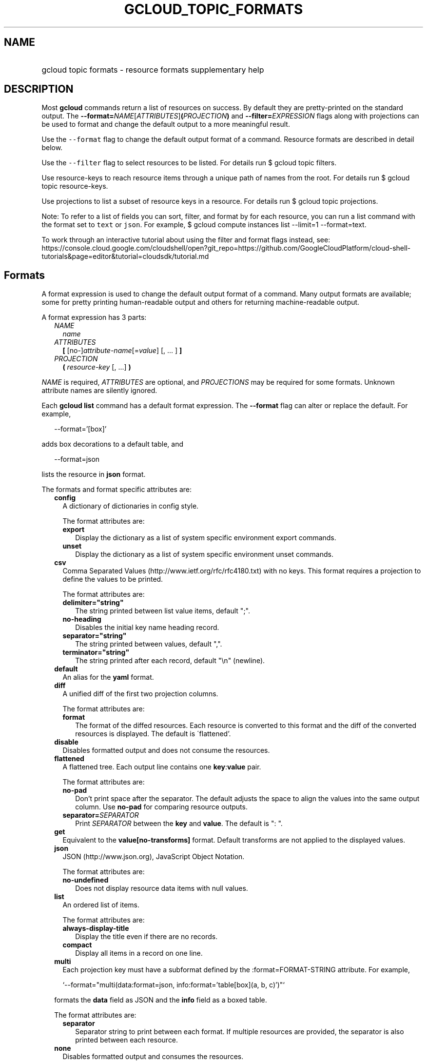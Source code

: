 
.TH "GCLOUD_TOPIC_FORMATS" 1



.SH "NAME"
.HP
gcloud topic formats \- resource formats supplementary help



.SH "DESCRIPTION"

Most \fBgcloud\fR commands return a list of resources on success. By default
they are pretty\-printed on the standard output. The
\fB\-\-format=\fR\fINAME\fR[\fIATTRIBUTES\fR]\fB(\fR\fIPROJECTION\fR\fB)\fR and
\fB\-\-filter=\fR\fIEXPRESSION\fR flags along with projections can be used to
format and change the default output to a more meaningful result.

Use the \f5\-\-format\fR flag to change the default output format of a command.
Resource formats are described in detail below.

Use the \f5\-\-filter\fR flag to select resources to be listed. For details run
$ gcloud topic filters.

Use resource\-keys to reach resource items through a unique path of names from
the root. For details run $ gcloud topic resource\-keys.

Use projections to list a subset of resource keys in a resource. For details run
$ gcloud topic projections.

Note: To refer to a list of fields you can sort, filter, and format by for each
resource, you can run a list command with the format set to \f5text\fR or
\f5json\fR. For example, $ gcloud compute instances list \-\-limit=1
\-\-format=text.

To work through an interactive tutorial about using the filter and format flags
instead, see:
https://console.cloud.google.com/cloudshell/open?git_repo=https://github.com/GoogleCloudPlatform/cloud\-shell\-tutorials&page=editor&tutorial=cloudsdk/tutorial.md



.SH "Formats"

A format expression is used to change the default output format of a command.
Many output formats are available; some for pretty printing human\-readable
output and others for returning machine\-readable output.

A format expression has 3 parts:

.RS 2m
.TP 2m
\fINAME\fR
\fIname\fR
.TP 2m
\fIATTRIBUTES\fR
\fB[\fR [no\-]\fIattribute\-name\fR[=\fIvalue\fR] [, ... ] \fB]\fR
.TP 2m
\fIPROJECTION\fR
\fB(\fR \fIresource\-key\fR [, ...] \fB)\fR

.RE
.sp
\fINAME\fR is required, \fIATTRIBUTES\fR are optional, and \fIPROJECTIONS\fR may
be required for some formats. Unknown attribute names are silently ignored.

Each \fBgcloud\fR \fBlist\fR command has a default format expression. The
\fB\-\-format\fR flag can alter or replace the default. For example,

.RS 2m
\-\-format='[box]'
.RE

adds box decorations to a default table, and

.RS 2m
\-\-format=json
.RE

lists the resource in \fBjson\fR format.

The formats and format specific attributes are:

.RS 2m
.TP 2m
\fBconfig\fR
A dictionary of dictionaries in config style.

The format attributes are:

.RS 2m
.TP 2m
\fBexport\fR
Display the dictionary as a list of system specific environment export commands.
.TP 2m
\fBunset\fR
Display the dictionary as a list of system specific environment unset commands.

.RE
.sp
.TP 2m
\fBcsv\fR
Comma Separated Values (http://www.ietf.org/rfc/rfc4180.txt) with no keys. This
format requires a projection to define the values to be printed.

The format attributes are:

.RS 2m
.TP 2m
\fBdelimiter="string"\fR
The string printed between list value items, default ";".
.TP 2m
\fBno\-heading\fR
Disables the initial key name heading record.
.TP 2m
\fBseparator="string"\fR
The string printed between values, default ",".
.TP 2m
\fBterminator="string"\fR
The string printed after each record, default "\en" (newline).

.RE
.sp
.TP 2m
\fBdefault\fR
An alias for the \fByaml\fR format.

.TP 2m
\fBdiff\fR
A unified diff of the first two projection columns.

The format attributes are:

.RS 2m
.TP 2m
\fBformat\fR
The format of the diffed resources. Each resource is converted to this format
and the diff of the converted resources is displayed. The default is
\'flattened'.

.RE
.sp
.TP 2m
\fBdisable\fR
Disables formatted output and does not consume the resources.

.TP 2m
\fBflattened\fR
A flattened tree. Each output line contains one \fBkey\fR:\fBvalue\fR pair.

The format attributes are:

.RS 2m
.TP 2m
\fBno\-pad\fR
Don't print space after the separator. The default adjusts the space to align
the values into the same output column. Use \fBno\-pad\fR for comparing resource
outputs.
.TP 2m
\fBseparator=\fISEPARATOR\fR\fR
Print \fISEPARATOR\fR between the \fBkey\fR and \fBvalue\fR. The default is ":
".

.RE
.sp
.TP 2m
\fBget\fR
Equivalent to the \fBvalue[no\-transforms]\fR format. Default transforms are not
applied to the displayed values.

.TP 2m
\fBjson\fR
JSON (http://www.json.org), JavaScript Object Notation.

The format attributes are:

.RS 2m
.TP 2m
\fBno\-undefined\fR
Does not display resource data items with null values.

.RE
.sp
.TP 2m
\fBlist\fR
An ordered list of items.

The format attributes are:

.RS 2m
.TP 2m
\fBalways\-display\-title\fR
Display the title even if there are no records.
.TP 2m
\fBcompact\fR
Display all items in a record on one line.

.RE
.sp
.TP 2m
\fBmulti\fR
Each projection key must have a subformat defined by the :format=FORMAT\-STRING
attribute. For example,

.RS 2m
`\-\-format="multi(data:format=json, info:format='table[box](a, b, c)')"`
.RE

formats the \fBdata\fR field as JSON and the \fBinfo\fR field as a boxed table.

The format attributes are:

.RS 2m
.TP 2m
\fBseparator\fR
Separator string to print between each format. If multiple resources are
provided, the separator is also printed between each resource.

.RE
.sp
.TP 2m
\fBnone\fR
Disables formatted output and consumes the resources.

.TP 2m
\fBobject\fR
Bypasses JSON\-serialization and prints the object representation of each
resource.

The format attributes are:

.RS 2m
.TP 2m
\fBseparator\fR
The line printed between resources.
.TP 2m
\fBterminator\fR
The line printed after each resource.

.RE
.sp
.TP 2m
\fBtable\fR
Aligned left\-adjusted columns with optional title, column headings and sorting.
This format requires a projection to define the table columns. The default
column headings are the disambiguated right hand components of the column keys
in ANGRY_SNAKE_CASE. For example, the projection keys (first.name, last.name)
produce the default column heading ('NAME', 'LAST_NAME').

If \fB\-\-page\-size\fR=\fIN\fR is specified then output is grouped into tables
with at most \fIN\fR rows. Headings, alignment and sorting are done per\-page.
The title, if any, is printed before the first table.

The format attributes are:

.RS 2m
.TP 2m
\fBall\-box\fR
Prints a box around the entire table and each cell, including the title if any.
.TP 2m
\fBbox\fR
Prints a box around the entire table and the title cells if any.
.TP 2m
\fBformat=\fIFORMAT\-STRING\fR\fR
Prints the key data indented by 4 spaces using \fIFORMAT\-STRING\fR which can
reference any of the supported formats.
.TP 2m
\fBno\-heading\fR
Disables the column headings.
.TP 2m
\fBmargin=N\fR
Right hand side padding when one or more columns are wrapped.
.TP 2m
\fBpad=N\fR
Sets the column horizontal pad to \fIN\fR spaces. The default is 1 for box, 2
otherwise.
.TP 2m
\fBtitle=\fITITLE\fR\fR
Prints a centered \fITITLE\fR at the top of the table, within the table box if
\fBbox\fR is enabled.
.TP 2m
\fBwidth=N\fR
The table width. The default is the terminal width or 80 if the output is not a
terminal.

.RE
.sp
.TP 2m
\fBtext\fR
An alias for the \fBflattened\fR format.

.TP 2m
\fBvalue\fR
CSV with no heading and <TAB> separator instead of <COMMA>. Used to retrieve
individual resource values. This format requires a projection to define the
value(s) to be printed.

The format attributes are:

.RS 2m
.TP 2m
\fBdelimiter="string"\fR
The string printed between list value items, default ";".
.TP 2m
\fBquote\fR
"..." quote values that contain delimiter, separator or terminator strings.
.TP 2m
\fBseparator="string"\fR
The string printed between values, default "\et" (tab).
.TP 2m
\fBterminator="string"\fR
The string printed after each record, default "\en" (newline).

.RE
.sp
.TP 2m
\fByaml\fR
YAML (http://www.yaml.org), YAML ain't markup language.

The format attributes are:

.RS 2m
.TP 2m
\fBnull="string"\fR
Display string instead of \f5null\fR for null/None values.
.TP 2m
\fBno\-undefined\fR
Does not display resource data items with null values.
.TP 2m
\fBversion=VERSION\fR
Prints using the specified YAML version, default 1.2.

.RE
.RE
.sp
All formats have these attributes:

.RS 2m
.TP 2m
\fBdisable\fR
Disables formatted output and does not consume the resources.
.TP 2m
\fBjson\-decode\fR
Decodes string values that are JSON compact encodings of list and dictionary
objects. This may become the default.
.TP 2m
\fBpager\fR
If True, sends output to a pager.
.TP 2m
\fBprivate\fR
Disables log file output. Use this for sensitive resource data that should not
be displayed in log files. Explicit command line IO redirection overrides this
attribute.
.TP 2m
\fBtransforms\fR
Apply projection transforms to the resource values. The default is format
specific. Use \fBno\-transforms\fR to disable.


.RE
.sp

.SH "EXAMPLES"

List a table of compute instance resources sorted by \fBname\fR with box
decorations and title \fBInstances\fR:

.RS 2m
$ gcloud compute instances list \e
    \-\-format="table[box,title=Instances](name:sort=1,\e
 zone:label=zone, status)"
.RE

List a nested table of the quotas of a region:

.RS 2m
$ gcloud compute regions describe us\-central1 \e
    \-\-format="table(quotas:format='table(metric,limit,usage)')"
.RE

Print a flattened list of global quotas in CSV format:

.RS 2m
$ gcloud compute project\-info describe \-\-flatten="quotas[]" \e
    \-\-format="csv(quotas.metric,quotas.limit,quotas.usage)"
.RE

List the disk interfaces for all compute instances as a compact comma separated
list:

.RS 2m
$ gcloud compute instances list \e
    \-\-format="value(disks[].interface.list())"
.RE

List the URIs for all compute instances:

.RS 2m
$ gcloud compute instances list \-\-format="value(uri())"
.RE

List all compute instances with their creation timestamps displayed according to
the local timezone:

.RS 2m
$ gcloud compute instances list \e
    \-\-format="table(name,creationTimestamp.date(tz=LOCAL))"
.RE

List the project authenticated user email address:

.RS 2m
$ gcloud info \-\-format="value(config.account)"
.RE

List resources filtered on repeated fields by projecting subfields on a repeated
message:

.RS 2m
$ gcloud alpha genomics readgroupsets list \e
    \-\-format="default(readGroups[].name)"
.RE

Return the scope of the current instance:

.RS 2m
$ gcloud compute zones list \-\-format="value(selfLink.scope())"
.RE

selfLink is a fully qualified name. (e.g.
\'https://www.googleapis.com/compute/v1/projects/my\-project/zones/us\-central1\-a')
The previous example returns a list of just the names of each zone (e.g.
\'us\-central1\-a'). This is because selfLink.scope() grabs the last part of the
URL segment. To extract selfLink starting from /projects and return the scope of
the current instance:

.RS 2m
$ gcloud compute zones list \e
    \-\-format="value(selfLink.scope(projects))"
.RE

List all scopes enabled for a Compute Engine instance and flatten the
multi\-valued resource:

.RS 2m
$ gcloud compute instances list \e
    \-\-format="flattened(name,serviceAccounts[].email,serviceAccounts\e
[].scopes[].basename())"
.RE

Display a multi\-valued resource's service account keys with the corresponding
service account, extracting just the first '/' delimited part with segment(0):

.RS 2m
$ gcloud iam service\-accounts keys list \e
    \-\-iam\-account=svc\-2\-123@test\-minutia\-123.iam.gserviceaccount.com\e
 \-\-project=test\-minutia\-123 \e
    \-\-format="table(name.scope(serviceAccounts).segment(0):label='se\e
rvice Account',name.scope(keys):label='keyID',validAfterTime)"
.RE

The last example returns a table with service account names without their full
paths, keyID and validity.
